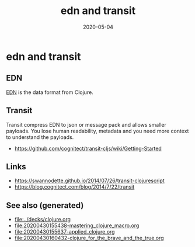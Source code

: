 #+TITLE: edn and transit
#+OPTIONS: toc:nil
#+ROAM_ALIAS: edn-and-transit
#+ROAM_TAGS: edn-and-transit data-format clj
#+DATE: 2020-05-04

* edn and transit

** EDN

[[https://github.com/edn-format/edn][EDN]] is the data format from Clojure.

** Transit

Transit compress EDN to json or message pack and allows smaller payloads. You
lose human readability, metadata and you need more context to understand the
payloads.

- https://github.com/cognitect/transit-cljs/wiki/Getting-Started

** Links

- https://swannodette.github.io/2014/07/26/transit-clojurescript
- https://blog.cognitect.com/blog/2014/7/22/transit


** See also (generated)

   - [[file:../decks/clojure.org]]
   - [[file:20200430155438-mastering_clojure_macro.org]]
   - [[file:20200430155637-applied_clojure.org]]
   - [[file:20200430160432-clojure_for_the_brave_and_the_true.org]]

